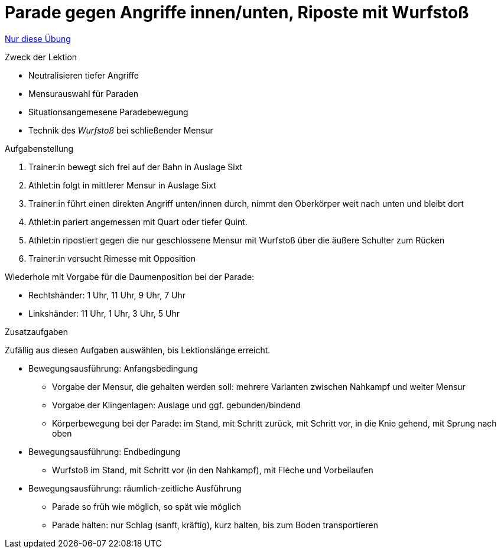 = Parade gegen Angriffe innen/unten, Riposte mit Wurfstoß
:keywords: uebung
:uebung-group: Lektionen

ifndef::ownpage[]

xref:page$practices/techniktraining/lektionstraining/uebungen/technisch/parade-tief-wurfstoss.adoc[Nur diese Übung]

endif::[]

.Zweck der Lektion

* Neutralisieren tiefer Angriffe
* Mensurauswahl für Paraden
* Situationsangemesene Paradebewegung
* Technik des _Wurfstoß_ bei schließender Mensur

.Aufgabenstellung

. Trainer:in bewegt sich frei auf der Bahn in Auslage Sixt
. Athlet:in folgt in mittlerer Mensur in Auslage Sixt
. Trainer:in führt einen direkten Angriff unten/innen durch, nimmt den Oberkörper weit nach unten und bleibt dort
. Athlet:in pariert angemessen mit Quart oder tiefer Quint.
. Athlet:in ripostiert gegen die nur geschlossene Mensur mit Wurfstoß über die äußere Schulter zum Rücken
. Trainer:in versucht Rimesse mit Opposition

Wiederhole mit Vorgabe für die Daumenposition bei der Parade:

* Rechtshänder: 1 Uhr, 11 Uhr, 9 Uhr, 7 Uhr
* Linkshänder: 11 Uhr, 1 Uhr, 3 Uhr, 5 Uhr

.Zusatzaufgaben

Zufällig aus diesen Aufgaben auswählen, bis Lektionslänge erreicht.

* Bewegungsausführung: Anfangsbedingung
** Vorgabe der Mensur, die gehalten werden soll: mehrere Varianten zwischen Nahkampf und weiter Mensur
** Vorgabe der Klingenlagen: Auslage und ggf. gebunden/bindend
** Körperbewegung bei der Parade: im Stand, mit Schritt zurück, mit Schritt vor, in die Knie gehend, mit Sprung nach oben

* Bewegungsausführung: Endbedingung
** Wurfstoß im Stand, mit Schritt vor (in den Nahkampf), mit Fléche und Vorbeilaufen

* Bewegungsausführung: räumlich-zeitliche Ausführung
** Parade so früh wie möglich, so spät wie möglich
** Parade halten: nur Schlag (sanft, kräftig), kurz halten, bis zum Boden transportieren
